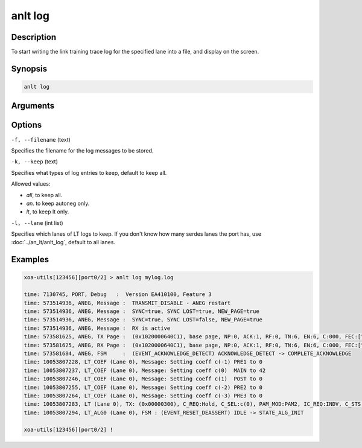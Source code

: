 anlt log
========

Description
-----------

To start writing the link training trace log for the specified lane into a file, and display on the screen.



Synopsis
--------

.. code-block:: text
    
    anlt log


Arguments
---------


Options
-------

``-f, --filename`` (text)

Specifies the filename for the log messages to be stored.


``-k, --keep`` (text)
    
Specifies what types of log entries to keep, default to keep all.

Allowed values:

* `all`, to keep all.

* `an`. to keep autoneg only.

* `lt`, to keep lt only.


``-l, --lane`` (int list)
    
Specifies which lanes of LT logs to keep. If you don't know how many serdes lanes the port has, use :doc:`../an_lt/anlt_log`, default to all lanes.


Examples
--------

.. code-block:: text
    
    xoa-utils[123456][port0/2] > anlt log mylog.log

    time: 7130745, PORT, Debug   :  Version EA410100, Feature 3
    time: 573514936, ANEG, Message :  TRANSMIT_DISABLE - ANEG restart
    time: 573514936, ANEG, Message :  SYNC=true, SYNC LOST=true, NEW_PAGE=true
    time: 573514936, ANEG, Message :  SYNC=true, SYNC LOST=false, NEW_PAGE=true
    time: 573514936, ANEG, Message :  RX is active
    time: 573581625, ANEG, TX Page :  (0x1020000640C1), base page, NP:0, ACK:1, RF:0, TN:6, EN:6, C:000, FEC:["25G RS-FEC"], ABILITY:["100GBASE_KR1"]
    time: 573581625, ANEG, RX Page :  (0x1020000640C1), base page, NP:0, ACK:1, RF:0, TN:6, EN:6, C:000, FEC:["25G RS-FEC"], ABILITY:["100GBASE_KR1"]
    time: 573581684, ANEG, FSM     :  (EVENT_ACKNOWLEDGE_DETECT) ACKNOWLEDGE_DETECT -> COMPLETE_ACKNOWLEDGE 
    time: 10053807228, LT_COEF (Lane 0), Message: Setting coeff c(-1) PRE1 to 0
    time: 10053807237, LT_COEF (Lane 0), Message: Setting coeff c(0)  MAIN to 42
    time: 10053807246, LT_COEF (Lane 0), Message: Setting coeff c(1)  POST to 0
    time: 10053807255, LT_COEF (Lane 0), Message: Setting coeff c(-2) PRE2 to 0
    time: 10053807264, LT_COEF (Lane 0), Message: Setting coeff c(-3) PRE3 to 0
    time: 10053807283, LT (Lane 0), TX: (0x00000300), C_REQ:Hold, C_SEL:c(0), PAM_MOD:PAM2, IC_REQ:INDV, C_STS:No upd, C_ECH:c(0), PAM_MOD:PAM2, IC_STS:Upd, locked:true, done:false
    time: 10053807294, LT_ALG0 (Lane 0), FSM : (EVENT_RESET_DEASSERT) IDLE -> STATE_ALG_INIT

    xoa-utils[123456][port0/2] !








